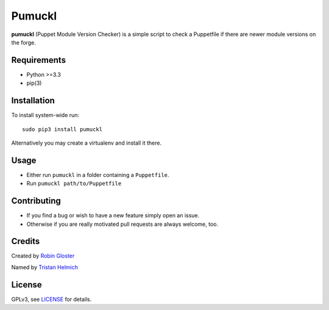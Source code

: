 Pumuckl
=======

.. image:: https://travis-ci.org/Mayflower/pumuckl.svg?branch=master
    :target: https://travis-ci.org/Mayflower/pumuckl

**pumuckl** (Puppet Module Version Checker) is a simple script to check
a Puppetfile if there are newer module versions on the forge.

Requirements
------------

-  Python >=3.3
-  pip(3)

Installation
------------

To install system-wide run:

::

    sudo pip3 install pumuckl

Alternatively you may create a virtualenv and install it there.

Usage
-----

-  Either run ``pumuckl`` in a folder containing a ``Puppetfile``.
-  Run ``pumuckl path/to/Puppetfile``

Contributing
------------

-  If you find a bug or wish to have a new feature simply open an issue.
-  Otherwise if you are really motivated pull requests are always
   welcome, too.

Credits
-------

Created by `Robin Gloster <https://github.com/globin>`__

Named by `Tristan Helmich <https://github.com/fadenb>`__

License
-------

GPLv3, see `LICENSE <https://github.com/Mayflower/pumuckl/blob/master/LICENSE>`__ for details.
